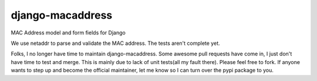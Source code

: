 django-macaddress
================

MAC Address model and form fields for Django

We use netaddr to parse and validate the MAC address.  The tests aren't
complete yet.

Folks, I no longer have time to maintain django-macaddress.  Some awesome
pull requests have come in, I just don't have time to test and merge.
This is mainly due to lack of unit tests(all my fault there).   Please
feel free to fork.  If anyone wants to step up and become the official
maintainer, let me know so I can turn over the pypi package to you.
